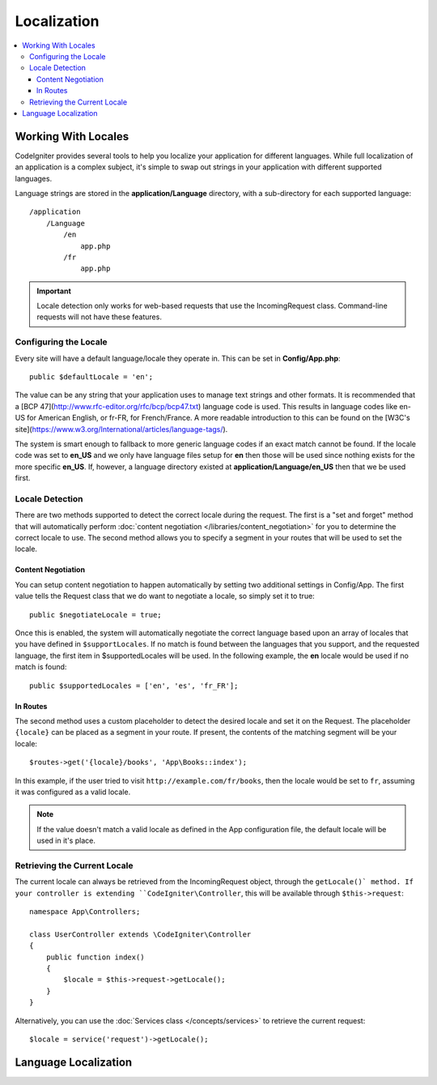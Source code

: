############
Localization
############

.. contents::
    :local:

********************
Working With Locales
********************

CodeIgniter provides several tools to help you localize your application for different languages. While full
localization of an application is a complex subject, it's simple to swap out strings in your application
with different supported languages.

Language strings are stored in the **application/Language** directory, with a sub-directory for each
supported language::

    /application
        /Language
            /en
                app.php
            /fr
                app.php

.. important:: Locale detection only works for web-based requests that use the IncomingRequest class.
    Command-line requests will not have these features.

Configuring the Locale
======================

Every site will have a default language/locale they operate in. This can be set in **Config/App.php**::

    public $defaultLocale = 'en';

The value can be any string that your application uses to manage text strings and other formats. It is
recommended that a [BCP 47](http://www.rfc-editor.org/rfc/bcp/bcp47.txt) language code is used. This results in
language codes like en-US for American English, or fr-FR, for French/France. A more readable introduction
to this can be found on the [W3C's site](https://www.w3.org/International/articles/language-tags/).

The system is smart enough to fallback to more generic language codes if an exact match
cannot be found. If the locale code was set to **en_US** and we only have language files setup for **en**
then those will be used since nothing exists for the more specific **en_US**. If, however, a language
directory existed at **application/Language/en_US** then that we be used first.

Locale Detection
================

There are two methods supported to detect the correct locale during the request. The first is a "set and forget"
method that will automatically perform :doc:`content negotiation </libraries/content_negotiation>` for you to
determine the correct locale to use. The second method allows you to specify a segment in your routes that
will be used to set the locale.

Content Negotiation
-------------------

You can setup content negotiation to happen automatically by setting two additional settings in Config/App.
The first value tells the Request class that we do want to negotiate a locale, so simply set it to true::

    public $negotiateLocale = true;

Once this is enabled, the system will automatically negotiate the correct language based upon an array
of locales that you have defined in ``$supportLocales``. If no match is found between the languages
that you support, and the requested language, the first item in $supportedLocales will be used. In
the following example, the **en** locale would be used if no match is found::

    public $supportedLocales = ['en', 'es', 'fr_FR'];

In Routes
---------

The second method uses a custom placeholder to detect the desired locale and set it on the Request. The
placeholder ``{locale}`` can be placed as a segment in your route. If present, the contents of the matching
segment will be your locale::

    $routes->get('{locale}/books', 'App\Books::index');

In this example, if the user tried to visit ``http://example.com/fr/books``, then the locale would be
set to ``fr``, assuming it was configured as a valid locale.

.. note:: If the value doesn't match a valid locale as defined in the App configuration file, the default
    locale will be used in it's place.

Retrieving the Current Locale
=============================

The current locale can always be retrieved from the IncomingRequest object, through the ``getLocale()` method.
If your controller is extending ``CodeIgniter\Controller``, this will be available through ``$this->request``::

    namespace App\Controllers;

    class UserController extends \CodeIgniter\Controller
    {
        public function index()
        {
            $locale = $this->request->getLocale();
        }
    }

Alternatively, you can use the :doc:`Services class </concepts/services>` to retrieve the current request::

    $locale = service('request')->getLocale();

*********************
Language Localization
*********************